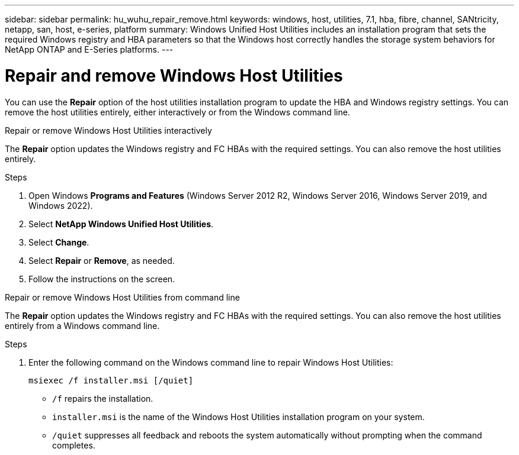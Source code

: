 ---
sidebar: sidebar
permalink: hu_wuhu_repair_remove.html
keywords: windows, host, utilities, 7.1, hba, fibre, channel, SANtricity, netapp, san, host, e-series, platform
summary: Windows Unified Host Utilities includes an installation program that sets the required Windows registry and HBA parameters so that the Windows host correctly handles the storage system behaviors for NetApp ONTAP and E-Series platforms.
---

= Repair and remove Windows Host Utilities
:toc: macro
:hardbreaks:
:toclevels: 1
:nofooter:
:icons: font
:linkattrs:
:imagesdir: ./media/

[.lead]
You can use the *Repair* option of the host utilities installation program to update the HBA and Windows registry settings. You can remove the host utilities entirely, either interactively or from the Windows command line.

[role="tabbed-block"]
====

.Repair or remove Windows Host Utilities interactively
--
The *Repair* option updates the Windows registry and FC HBAs with the required settings. You can also remove the host utilities entirely.

.Steps

. Open Windows *Programs and Features* (Windows Server 2012 R2, Windows Server 2016, Windows Server 2019, and Windows 2022).
. Select *NetApp Windows Unified Host Utilities*.
. Select *Change*.
. Select *Repair* or *Remove*, as needed.
. Follow the instructions on the screen.
--

.Repair or remove Windows Host Utilities from command line
--
The *Repair* option updates the Windows registry and FC HBAs with the required settings. You can also remove the host utilities entirely from a Windows command line.

.Steps

. Enter the following command on the Windows command line to repair Windows Host Utilities:
+
`msiexec /f installer.msi [/quiet]`

* `/f` repairs the installation.
* `installer.msi` is the name of the Windows Host Utilities installation program on your system.
* `/quiet` suppresses all feedback and reboots the system automatically without prompting when the command completes.
--
====